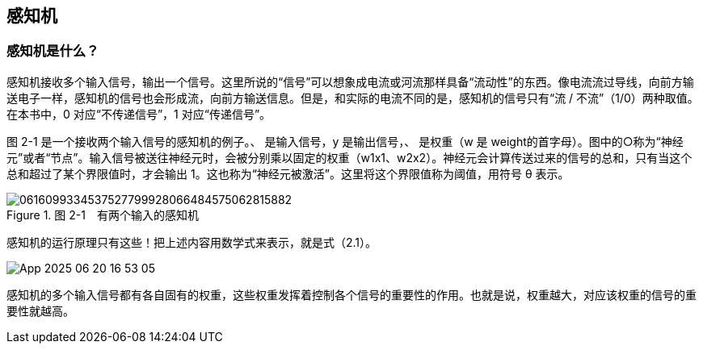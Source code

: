 == 感知机
=== 感知机是什么？
感知机接收多个输入信号，输出一个信号。这里所说的“信号”可以想象成电流或河流那样具备“流动性”的东西。像电流流过导线，向前方输送电子一样，感知机的信号也会形成流，向前方输送信息。但是，和实际的电流不同的是，感知机的信号只有“流 / 不流”（1/0）两种取值。在本书中，0 对应“不传递信号”，1 对应“传递信号”。

图 2-1 是一个接收两个输入信号的感知机的例子。、 是输入信号，y 是输出信号，、 是权重（w 是 weight的首字母）。图中的○称为“神经元”或者“节点”。输入信号被送往神经元时，会被分别乘以固定的权重（w1x1、w2x2）。神经元会计算传送过来的信号的总和，只有当这个总和超过了某个界限值时，才会输出 1。这也称为“神经元被激活”。这里将这个界限值称为阈值，用符号 θ 表示。
 
image::images/0616099334537527799928066484575062815882.jpg[title="图 2-1　有两个输入的感知机"]

感知机的运行原理只有这些！把上述内容用数学式来表示，就是式（2.1）。

image::images/App_2025-06-20_16-53-05.png[]

感知机的多个输入信号都有各自固有的权重，这些权重发挥着控制各个信号的重要性的作用。也就是说，权重越大，对应该权重的信号的重要性就越高。